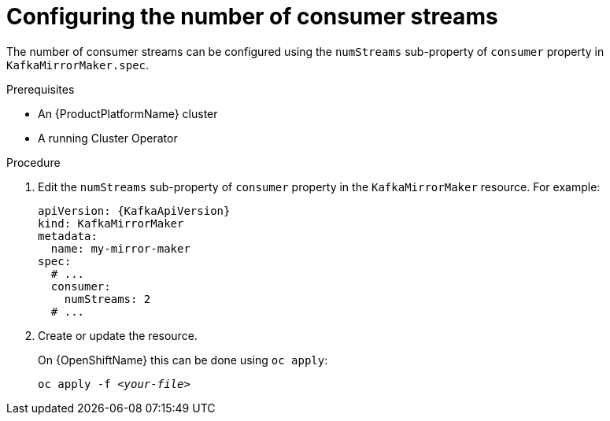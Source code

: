 // Module included in the following assemblies:
//
// assembly-kafka-mirror-maker-numstreams.adoc

[id='proc-configuring-kafka-mirror-maker-numstreams-{context}']
= Configuring the number of consumer streams

The number of consumer streams can be configured using the `numStreams` sub-property of `consumer` property in `KafkaMirrorMaker.spec`.

.Prerequisites

* An {ProductPlatformName} cluster
* A running Cluster Operator

.Procedure

. Edit the `numStreams` sub-property of `consumer` property in the `KafkaMirrorMaker` resource.
For example:
+
[source,yaml,subs=attributes+]
----
apiVersion: {KafkaApiVersion}
kind: KafkaMirrorMaker
metadata:
  name: my-mirror-maker
spec:
  # ...
  consumer:
    numStreams: 2
  # ...
----
+
. Create or update the resource.
+
ifdef::Kubernetes[]
On {KubernetesName} this can be done using `kubectl apply`:
[source,shell,subs=+quotes]
kubectl apply -f _<your-file>_
+
endif::Kubernetes[]
On {OpenShiftName} this can be done using `oc apply`:
+
[source,shell,subs=+quotes]
oc apply -f _<your-file>_
